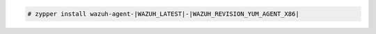 .. Copyright (C) 2022 Wazuh, Inc.

.. code-block:: console

  # zypper install wazuh-agent-|WAZUH_LATEST|-|WAZUH_REVISION_YUM_AGENT_X86|

.. End of include file
